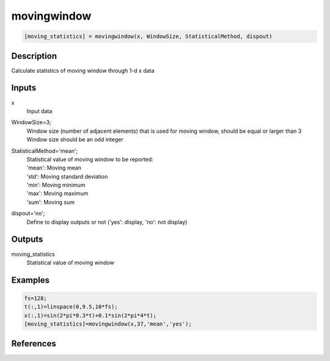 .. ++++++++++++++++++++++++++++++++YA LATIF++++++++++++++++++++++++++++++++++
.. +                                                                        +
.. + ScientiMate                                                            +
.. + Earth-Science Data Analysis Library                                    +
.. +                                                                        +
.. + Developed by: Arash Karimpour                                          +
.. + Contact     : www.arashkarimpour.com                                   +
.. + Developed/Updated (yyyy-mm-dd): 2020-08-01                             +
.. +                                                                        +
.. ++++++++++++++++++++++++++++++++++++++++++++++++++++++++++++++++++++++++++

movingwindow
============

.. code:: MATLAB

    [moving_statistics] = movingwindow(x, WindowSize, StatisticalMethod, dispout)

Description
-----------

Calculate statistics of moving window through 1-d x data

Inputs
------

x
    Input data
WindowSize=3;
    | Window size (number of adjacent elements) that is used for moving window, should be equal or larger than 3
    | Window size should be an odd integer
StatisticalMethod='mean';
    | Statistical value of moving window to be reported:
    | 'mean': Moving mean
    | 'std': Moving standard deviation
    | 'min': Moving minimum
    | 'max': Moving maximum
    | 'sum': Moving sum
dispout='no';
    Define to display outputs or not ('yes': display, 'no': not display)

Outputs
-------

moving_statistics
    Statistical value of moving window

Examples
--------

.. code:: MATLAB

    fs=128;
    t(:,1)=linspace(0,9.5,10*fs);
    x(:,1)=sin(2*pi*0.3*t)+0.1*sin(2*pi*4*t);
    [moving_statistics]=movingwindow(x,37,'mean','yes');

References
----------


.. License & Disclaimer
.. --------------------
..
.. Copyright (c) 2020 Arash Karimpour
..
.. http://www.arashkarimpour.com
..
.. THE SOFTWARE IS PROVIDED "AS IS", WITHOUT WARRANTY OF ANY KIND, EXPRESS OR
.. IMPLIED, INCLUDING BUT NOT LIMITED TO THE WARRANTIES OF MERCHANTABILITY,
.. FITNESS FOR A PARTICULAR PURPOSE AND NONINFRINGEMENT. IN NO EVENT SHALL THE
.. AUTHORS OR COPYRIGHT HOLDERS BE LIABLE FOR ANY CLAIM, DAMAGES OR OTHER
.. LIABILITY, WHETHER IN AN ACTION OF CONTRACT, TORT OR OTHERWISE, ARISING FROM,
.. OUT OF OR IN CONNECTION WITH THE SOFTWARE OR THE USE OR OTHER DEALINGS IN THE
.. SOFTWARE.
